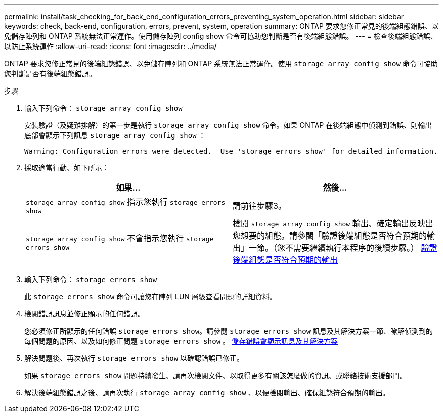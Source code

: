 ---
permalink: install/task_checking_for_back_end_configuration_errors_preventing_system_operation.html 
sidebar: sidebar 
keywords: check, back-end, configuration, errors, prevent, system, operation 
summary: ONTAP 要求您修正常見的後端組態錯誤、以免儲存陣列和 ONTAP 系統無法正常運作。使用儲存陣列 config show 命令可協助您判斷是否有後端組態錯誤。 
---
= 檢查後端組態錯誤、以防止系統運作
:allow-uri-read: 
:icons: font
:imagesdir: ../media/


[role="lead"]
ONTAP 要求您修正常見的後端組態錯誤、以免儲存陣列和 ONTAP 系統無法正常運作。使用 `storage array config show` 命令可協助您判斷是否有後端組態錯誤。

.步驟
. 輸入下列命令： `storage array config show`
+
安裝驗證（及疑難排解）的第一步是執行 `storage array config show` 命令。如果 ONTAP 在後端組態中偵測到錯誤、則輸出底部會顯示下列訊息 `storage array config show` ：

+
[listing]
----
Warning: Configuration errors were detected.  Use 'storage errors show' for detailed information.
----
. 採取適當行動、如下所示：
+
|===
| 如果... | 然後... 


 a| 
`storage array config show` 指示您執行 `storage errors show`
 a| 
請前往步驟3。



 a| 
`storage array config show` 不會指示您執行 `storage errors show`
 a| 
檢閱 `storage array config show` 輸出、確定輸出反映出您想要的組態。請參閱「驗證後端組態是否符合預期的輸出」一節。（您不需要繼續執行本程序的後續步驟。） xref:task_verifying_if_the_back_end_configuration_matches_the_expected_output.adoc[驗證後端組態是否符合預期的輸出]

|===
. 輸入下列命令： `storage errors show`
+
此 `storage errors show` 命令可讓您在陣列 LUN 層級查看問題的詳細資料。

. 檢閱錯誤訊息並修正顯示的任何錯誤。
+
您必須修正所顯示的任何錯誤 `storage errors show`。請參閱 `storage errors show` 訊息及其解決方案一節、瞭解偵測到的每個問題的原因、以及如何修正問題 `storage errors show` 。 xref:reference_the_storage_errors_show_messages_and_their_resolution.adoc[儲存錯誤會顯示訊息及其解決方案]

. 解決問題後、再次執行 `storage errors show` 以確認錯誤已修正。
+
如果 `storage errors show` 問題持續發生、請再次檢閱文件、以取得更多有關該怎麼做的資訊、或聯絡技術支援部門。

. 解決後端組態錯誤之後、請再次執行 `storage array config show` 、以便檢閱輸出、確保組態符合預期的輸出。

